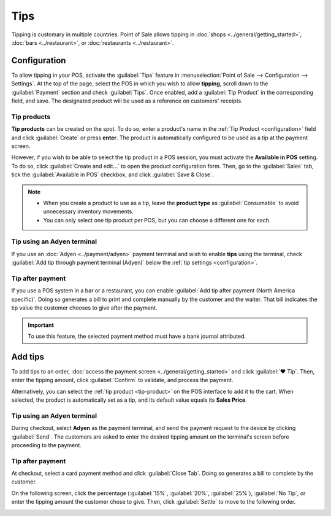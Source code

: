 ====
Tips
====

Tipping is customary in multiple countries. Point of Sale allows tipping in :doc:`shops
<../general/getting_started>`, :doc:`bars <../restaurant>`, or :doc:`restaurants <../restaurant>`.

.. _configuration:

Configuration
=============

To allow tipping in your POS, activate the :guilabel:`Tips` feature in :menuselection:`Point of Sale
--> Configuration --> Settings`. At the top of the page, select the POS in which you wish to allow
**tipping**, scroll down to the :guilabel:`Payment` section and check :guilabel:`Tips`. Once
enabled, add a :guilabel:`Tip Product` in the corresponding field, and save. The designated product
will be used as a reference on customers' receipts.

.. image:: tips/tips-setup.png
   :align: center
   :alt: enable tips in a POS

.. _tip-product:

Tip products
------------

**Tip products** can be created on the spot. To do so, enter a product's name in the :ref:`Tip
Product <configuration>` field and click :guilabel:`Create` or press **enter**. The product is
automatically configured to be used as a tip at the payment screen.

However, if you wish to be able to select the tip product in a POS session, you must activate the
**Available in POS** setting. To do so, click :guilabel:`Create and edit...` to open the product
configuration form. Then, go to the :guilabel:`Sales` tab, tick the :guilabel:`Available in POS`
checkbox, and click :guilabel:`Save & Close`.

.. note::
   - When you create a product to use as a tip, leave the **product type** as :guilabel:`Consumable`
     to avoid unnecessary inventory movements.
   - You can only select one tip product per POS, but you can choose a different one for each.

Tip using an Adyen terminal
---------------------------

If you use an :doc:`Adyen <../payment/adyen>` payment terminal and wish to enable **tips**
using the terminal, check :guilabel:`Add tip through payment terminal (Adyen)` below the :ref:`tip
settings <configuration>`.

Tip after payment
-----------------

If you use a POS system in a bar or a restaurant, you can enable :guilabel:`Add tip after payment
(North America specific)`. Doing so generates a bill to print and complete manually by the customer
and the waiter. That bill indicates the tip value the customer chooses to give after the payment.

.. important::
   To use this feature, the selected payment method must have a bank journal attributed.

Add tips
========

To add tips to an order, :doc:`access the payment screen <../general/getting_started>` and click
:guilabel:`♥ Tip`. Then, enter the tipping amount, click :guilabel:`Confirm` to validate, and
process the payment.

.. image:: tips/add-tip.png
   :align: center
   :alt: tip popup window

Alternatively, you can select the :ref:`tip product <tip-product>` on the POS interface to add it to
the cart. When selected, the product is automatically set as a tip, and its default value equals its
**Sales Price**.

Tip using an Adyen terminal
---------------------------

During checkout, select **Adyen** as the payment terminal, and send the payment request to the
device by clicking :guilabel:`Send`. The customers are asked to enter the desired tipping amount on
the terminal's screen before proceeding to the payment.

Tip after payment
-----------------

At checkout, select a card payment method and click :guilabel:`Close Tab`. Doing so generates a bill
to complete by the customer.

.. image:: tips/tipping-bill.png
   :align: center
   :alt: tipping bill after payment to complete by customers

On the following screen, click the percentage (:guilabel:`15%`, :guilabel:`20%`, :guilabel:`25%`),
:guilabel:`No Tip`, or enter the tipping amount the customer chose to give. Then, click
:guilabel:`Settle` to move to the following order.

.. image:: tips/tip-after-payment.png
   :align: center
   :alt: screen to select a tip amount to collect after payment
